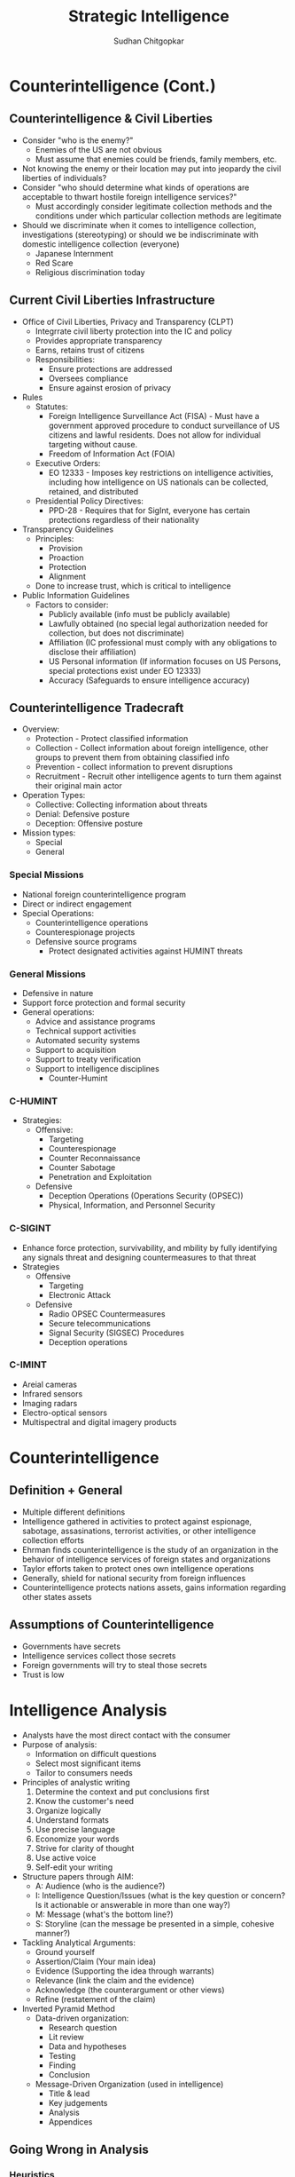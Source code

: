 #+TITLE: Strategic Intelligence
#+AUTHOR: Sudhan Chitgopkar
#+EMAIL: sudhanchitgopkar@uga.edu
#+HTML_HEAD: <link rel="stylesheet" type="text/css" href="rethink.css"/>
* Counterintelligence (Cont.)
** Counterintelligence & Civil Liberties
- Consider "who is the enemy?"
  - Enemies of the US are not obvious
  - Must assume that enemies could be friends, family members, etc.
- Not knowing the enemy or their location may put into jeopardy the civil liberties of individuals?
- Consider "who should determine what kinds of operations are acceptable to thwart hostile foreign intelligence services?"
  - Must accordingly consider legitimate collection methods and the conditions under which particular collection methods are legitimate
- Should we discriminate when it comes to intelligence collection, investigations (stereotyping) or should we be indiscriminate with domestic intelligence collection (everyone)
  - Japanese Internment
  - Red Scare
  - Religious discrimination today
** Current Civil Liberties Infrastructure
- Office of Civil Liberties, Privacy and Transparency (CLPT)
  - Integrrate civil liberty protection into the IC and policy
  - Provides appropriate transparency
  - Earns, retains trust of citizens
  - Responsibilities:
    - Ensure protections are addressed
    - Oversees compliance
    - Ensure against erosion of privacy
- Rules
  - Statutes:
    - Foreign Intelligence Surveillance Act (FISA) - Must have a government approved procedure to conduct surveillance of US citizens and lawful residents. Does not allow for individual targeting without cause.
    - Freedom of Information Act (FOIA)
  - Executive Orders:
    - EO 12333 - Imposes key restrictions on intelligence activities, including how intelligence on US nationals can be collected, retained, and distributed
  - Presidential Policy Directives:
    - PPD-28 - Requires that for SigInt, everyone has certain protections regardless of their nationality
- Transparency Guidelines
  - Principles:
    - Provision
    - Proaction
    - Protection
    - Alignment
  - Done to increase trust, which is critical to intelligence
- Public Information Guidelines
  - Factors to consider:
    - Publicly available (info must be publicly available)
    - Lawfully obtained (no special legal authorization needed for collection, but does not discriminate)
    - Affiliation (IC professional must comply with any obligations to disclose their affiliation)
    - US Personal information (If information focuses on US Persons, special protections exist under EO 12333)
    - Accuracy (Safeguards to ensure intelligence accuracy)
** Counterintelligence Tradecraft
- Overview:
  - Protection - Protect classified information
  - Collection - Collect information about foreign intelligence, other groups to prevent them from obtaining classified info
  - Prevention - collect information to prevent disruptions
  - Recruitment - Recruit other intelligence agents to turn them against their original main actor
- Operation Types:
  - Collective: Collecting information about threats
  - Denial: Defensive posture
  - Deception: Offensive posture
- Mission types:
  - Special
  - General
*** Special Missions
- National foreign counterintelligence program
- Direct or indirect engagement
- Special Operations:
  - Counterintelligence operations
  - Counterespionage projects
  - Defensive source programs
    - Protect designated activities against HUMINT threats
*** General Missions
- Defensive in nature
- Support force protection and formal security
- General operations:
  - Advice and assistance programs
  - Technical support activities
  - Automated security systems
  - Support to acquisition
  - Support to treaty verification
  - Support to intelligence disciplines
    - Counter-Humint
*** C-HUMINT
- Strategies:
  - Offensive:
    - Targeting
    - Counterespionage
    - Counter Reconnaissance
    - Counter Sabotage
    - Penetration and Exploitation
  - Defensive
    - Deception Operations (Operations Security (OPSEC))
    - Physical, Information, and Personnel Security
*** C-SIGINT
- Enhance force protection, survivability, and mbility by fully identifying any signals threat and designing countermeasures to that threat
- Strategies
  - Offensive
    - Targeting
    - Electronic Attack
  - Defensive
    - Radio OPSEC Countermeasures
    - Secure telecommunications
    - Signal Security (SIGSEC) Procedures
    - Deception operations
*** C-IMINT
- Areial cameras
- Infrared sensors
- Imaging radars
- Electro-optical sensors
- Multispectral and digital imagery products
* Counterintelligence
** Definition + General
- Multiple different definitions
- Intelligence gathered in activities to protect against espionage, sabotage, assasinations, terrorist activities, or other intelligence collection efforts
- Ehrman finds counterintelligence is the study of an organization in the behavior of intelligence services of foreign states and organizations
- Taylor efforts taken to protect ones own intelligence operations
- Generally, shield for national security from foreign influences
- Counterintelligence protects nations assets, gains information regarding other states assets
** Assumptions of Counterintelligence
- Governments have secrets
- Intelligence services collect those secrets
- Foreign governments will try to steal those secrets
- Trust is low
* Intelligence Analysis
- Analysts have the most direct contact with the consumer
- Purpose of analysis:
  - Information on difficult questions
  - Select most significant items
  - Tailor to consumers needs
- Principles of analystic writing
  1. Determine the context and put conclusions first
  2. Know the customer's need
  3. Organize logically
  4. Understand formats
  5. Use precise language
  6. Economize your words
  7. Strive for clarity of thought
  8. Use active voice
  9. Self-edit your writing
- Structure papers through AIM:
  - A: Audience (who is the audience?)
  - I: Intelligence Question/Issues (what is the key question or concern? Is it actionable or answerable in more than one way?)
  - M: Message (what's the bottom line?)
  - S: Storyline (can the message be presented in a simple, cohesive manner?)
- Tackling Analytical Arguments:
  - Ground yourself
  - Assertion/Claim (Your main idea)
  - Evidence (Supporting the idea through warrants)
  - Relevance (link the claim and the evidence)
  - Acknowledge (the counterargument or other views)
  - Refine (restatement of the claim)
- Inverted Pyramid Method
  - Data-driven organization:
    - Research question
    - Lit review
    - Data and hypotheses
    - Testing
    - Finding
    - Conclusion
  - Message-Driven Organization (used in intelligence)
    - Title & lead
    - Key judgements
    - Analysis
    - Appendices
** Going Wrong in Analysis
*** Heuristics
- Cognitive shortcuts, mental simplifications
- Anchoring effect (beginning from an incorrect starting position amd nuilding off it)
- Associative Memory (predicting future events off rare events)
- Availibility Heuristic (judging an event based on an analogy that first comes to mind)
- Desire for Coherence and Uncertainty Reduction (Believing that coincidences or random events are actually patterns)
- Groupthink (choosing the option that the majority of thr group agrees with to avoid in-group conflict)
- Mental Shotgun (Lacking percision in the analsis or analytical thought)
- Premature Closure (making an early decision without considering the entirety f the data or completing the analysis)
- Satisficing (selecting the first answer that seems satisfying or appropriate)
*** Cognitive Biases
- mental errors caused by a simplification in thought
- Confirmation Bias (considering only the data that seems to agree with your conclusion)
- Evidence Acceptance Bias (Accepting data as true unless it was outright rejected)
- Hindsight Bias (Believing that key items in the past were obvious to see at the time)
- Mirror Imaging (incorrectly believing that others would act in the same way that we would, given the same information)
- Vividness Bias (focusing on one vivid scenario instead of other potential scenarios or pieces of evidence)
*** Intuitive Traps
- Assuming inevitability of an event
- Assuming a single solution to an event
- Confusing causality and correlation
- Expecting marginal change (not expecting radical change)
- Favoring firsthand information
- Ignoring the effect of the absence of information
- Ignoring initial base rate probabilities
- Ignoring inconsistent evidence
- Judging by emotion
- Lacking sufficient bins or categories for the topic
- Misstating probabilities, generally with subjective probabilities
- Overestimating probabilities
- Overinterpreting small samples
- Overrating behavioral factors (fundamental attribution error)
- Presuming patterns
- Projecting past experiences
- Rejecting evidence
- Relying on first impressions
*** Logical Fallacies
- Tautology
- Inadequate sampling (Small sample size)
- Hasty generalization
- False analogy
- False dichotomy  (reducing a situation down to two groups or choices)
- Non-sequitur
- Post Hoc, ergo Propter Hoc (After this, therefore because of this)
- Slippery Slope
- Red Herring (Distracting from the problem)
- Ad Hominem
- Ad Populum (focuses on public opinion, not facts)
- Appeal to authority
*** Analytical Traps
- Familiarity (Reacting to sources and information you are already familiar with)
- Out of date information or concepts
- Satisficing
- Oversimplification
- Mismatched data and interpretations
- Not consulting colleagues with broader perspectives
- Vagueness
* Intelligence Processing
- Consists of Evaluation and Collation
** Processing
- Takes raw information and converts it into readable information for analysts to use
- Accomplished through information management techniques
** Evaluation
- May occur during either the collection or processing phase
- Focuses on source reliability + Data valididty
*** Reliability
- Generally can be evaluated on an A-F scale
- Based on previous reporting from the source
- F does not mean that it is bad information, it just comes from a source with no reporting history
*** Validity
- Based on a 1-6 scale
- Confirmed -> Probably true -> Possibly true -> Doubtfully true -> Improbable -> Cannot be judged
** Collation
- Grouping together of related items which facilitates further processing
- Three types: (1) Automated, computer-driven data systems, (2) Manual visual formats, (3) Micrographic visual formats
- Computer-Driven Data
  - Recording extracted information in various formats
  - Includes digitized formats of hard data
  - Machine learning techniques
    - Supervised machine learning
      - Support Vector Systems
      - Naive Bayes
      - Random Forest
    - Unsupervised
      - Neural Networks
      - Clustering
      - Latent Variable Models
- Manual systems
  - Cards
  - Files
  - Index Lists, etc
- Micrographic formats
  - Microfiche
  - Microfilm
- Manual and micrographic formats are beneficial due to their accessibility, resource and time and intel dependent
* Intelligence Collection
- HumInt = Human intelligence
  - One of the oldest methods of collecting intelligence
  - Includes overt and clandestine activities
  - Can include diplomats, officials, hearings, etc.
  - Can provide key insights that technical collection can not
  - Can also provide documentary information
  - Most cost-effective
  - Three levels:
    - Target-Specific: Closely managed, deep access, best ROI
    - Research-enabled: Lead-generated, environmental-monitoring with generalized searching with minimal investment and trying to focus collection
    - Opportunistic: Others come to you with specific information, low-hanging fruit
- SigInt = Signals Intelligence
  - Includes ComInt (communications), ElInt (Electronic Signals) FisInt (Foreign Instumentation Signals), TelInt (Telemetry)
  - ComInt is general broadcasting, ElInt is understanding non-explicit communications (radar), FisInt looks at different command and tool signals to estimate power/type of opponents tools
- ImInt = Imagery Intelligence and analysis of imagery that comes from film, infrared, digital information
  - ImInt provides geolocation, activity detection, facility analysis, area mapping
  - Disadvantages: Image quality generally degraded by darkness, weather, enemies that know ImInt is being used against them can fake information, requires tech-focused analysts
- MasInt = Measurements and Signatures Intelligence
  - Types of Intelligence
    - Radar (RadInt)
    - Acoustic (AcoustInt)
    - Nuclear (NucInt)
    - Radio-Frequency/Electromagnetic Pulse (RF/EmpInt)
    - Electro-Optical (Electro-OpInt)
    - Laser (LasInt)
    - Materials (MatInt)
    - Chemical and Biological (CBInt)
  - Uses a cohesive picture of different measurements and signatures to gain intelligence
  - Done primarily by the DIA
- GeoInt = Geospatial Imagery Information
  - Focuses on depicting physical characteristics of geographical areas
- TechInt = Technical Intelligence
  - Focuses on weapons systems
  - Critical to covert operations
- OSInt = Open Source Intelligence
  - Use of materials available to the public
  - Generally use public databases
  - Problematic because journals often focus on theoreticals
  - Journalism may be used to decept adversaries
** Other Intelligence Tyoes
- Medical (MedInt) - looks at Medical status of a person or group
- Financial (FinInt) - Looks at fnancial transactions of an individual or group
- Cyber/Digital Network - Looks at exploitation potential for communication systems, computer threat intelligence
- Protected Personal (ProtInt) - Exploitation of covert personal information and data
- Social Media (SocmInt) - collective tools that allow for the analysis of social media at a more macro level and social media trends
** Collection Management
- Intelligence Collection Plans (ICP)
  - Requirement
  - Assets, Resources, Deterrents
  - Priorities
  - Taskings
  - Evaluation
- NATO Collection Guidelines
  - Discipline Selection
  - Alternative Disciplines
  - Support Resource Management
* Critiques of the Intelligence Cycle
- Hulnick argues that while the intelligence model is basic, it is inherently flawed because it isn't accurate
- Regarding analysis, Hulnick finds that there is a disconnect between field officers and analysts, which is caused by lack of communication, cooperation, or mishandling of information
* Intelligence Cycle
- Decision-makers are expected to make the best-decision possible, and the intelligence cycle explains how intelligence is developed to give decision-makers the information they need
- Components of the Intelligence Cycle
  - Planning and Direction
  - Collection
  - Processing
  - Analysis
  - Dissemination
** Planning and Direction
- Policy-makers request intelligence on a particular subject or target
- 3 subcategories
  - Task Definiton - primary jumping off point
  - Analysis and formulation - consider all possible facets of the task, potential sources and challenges, and formulating the best plan. Very creative and challenging process. Critical to consider the specifics of the question and understand specifically what is requested from the customer/decision-maker
  - Core planning - allocation of finances, employees, and resources before the actual intelligence process can go underway. Specific steps and deadlines are also set up here.
** Collection
- Collection of raw information and intelligence
- Draws on a variety of different types of information collection methods
- Can come from a variety of different means (human, physical, technological, social media, etc.)
** Processing
- Pre-analytical filtering
- Collation refers to steps taken to turning raw data into something that may be analyzed, can also refer to proper organization. Transforming data into a readable state
- Evaluation - combing through information to provide a credibility and validity scale to determine accuracy/reliability of information.
  - Grading systems are used A-F, 1-6 to grade reliability of each sources
  - Grade determines the weight assigned to it
  - Evaluation also allows for security clearance can be derived for that information
** Analysis
- Analysts are generally subject matter experts and are tasked with creating a cohesive story with all of the information
- Creation of written reports occurs here
** Dissemination
- Distribution of final information and reports, leading to decisions and more intelligence tasks
** Critiques
- Cycle is over-simplified, doesn't account for specific types of intelligence collection or specifics of what policy-makers may want
- Overly linear, process is much more complex and this is a simplistic representation. Furthermore, some stages can be started before others are done, states of the cycle are not discrete
** Additional Steps
- Some argue that consumption should be included in the cycle. Disemmination is not the end of the cycle, the way in which information is consumed should be considered because of the effects that has on decision-making
- Feedback may also be important to consider because of a continuous loop of feedback during and after the process is beind completed
- Counter-intelligence and covert action not addressed by this cycle, which gives an incorrect understanding of contemporary intelligence operations
** Additional Questions
- Does the cycle's past affect its current use?
- Should the cycle be refined?
  - If so, how?
  - If not, what is the purpose of the cycle
    - purely academic?
    - barebones basics?
* Johnson
** Introduction
- Intelligence is defined as a set of activities carried out by government agencies that operate largely in secret including collection and interpretation of information from a mixture of open and clandestine sources to arrive at a product useful to illuminate foreign policy deliberations
- These agencies also engage in covert action and manipulate events abroad
** The Intelligence Cycle
- describes the flow of activities for collection and analysis of info
- not generally considered a defined cycle, rather considered a complex matrix of interactions
- 5 stages
  - planning and direction
  - collection
  - processing
  - production and analysis
  - dissemination
** Planning and Direction
- intel managers and policy officials must decide what data should be gathered
- determine what the most critical information to policy-making is
- scope = breadth of intelligence tasks
- paradoxically, more wealthy nations are more likely to have information failures
- The more affluent and globally oriented a nation, the larger its agenda of intelligence objectives and its institutional apparatus for espionage, and the more
  likely its chances for a large number of successes as a result of this saturated
  world coverage. For the same reason, they are more likely to experience international failures as they have very large global objectives.
- As policymakers focus their informational needs and objectives, the chances of relevant intelligence successes increases
** Collection
* Turner
** US Intelligence
- While US intelligence is not funadmentally unique, it has a series of norms that make it very distinctive
- Realism has been the dominant theory explaining intelligence gathering and behavior
- Much of the US approach to intelligence takes from strategic culture, creating the US intelligence identity
** Constructivism
- Constructivists see intelligence as highly malleable, made up of historical processes, accepted behavior, and contemporary beliefs and interests
** American Strategic Culture
- While American culture and opinion is very varied, there are central themes defining strategic intelligence
- 3 influences shape americans view of national security
  1. lack of a sense of history
     - leads to a positive, successful image of thesmselves
  2. unique geography
     - historical isolationism, general security, significant resources
  3. Anglo-saxon heritage
     - aversion to/suspicion of military and attachment to constitutionalism
** Distinguishing Norms
- Institutional Survival - all intelligence agencies are bureaucracies trying to maximize resources and funding in the political marketplace
- Secrecy - conflicts with American belief in the transparency of government, is foundational to the USIC, has lef to abuse and problems
- Exceptionalism - occurs because of (1) secrecy, (2) breaking other country's laws, (3) subject to deception and disinformation, and (4) intelligence is fungible and can be used by politicians for a wide variety of purposes
- Ambiguous Mandate - Mission has always been vague to fudge priorities and targets
- Confederal Structure - While americans oppose a strong central intelligence authority, fragmentation
- Competitive Intelligence - each bureau tries to compete with the other to increase innovation, eventually just ends up in redundancy and waste
- Flexible Accountability - Many systems are rooted in accountability but intelligence seems to often get a free pass on many missions
- Intelligence-Law Enforcement Separation - exists due to fear of combination and overpower (eg. Gestapo) and that intelligence is considered inherently different than law enforcement
- Separation of Intelligence from Policy - Many argue that for intelligence to be truly objective, it must be separated from policy.  Some argue that intelligence works best when it is in tuen with a policy-makers objectives
- Policy Support - due to the separation, intelligence is an area of the government. There is disagreement about how much intelligence should be used to support or advocate for a policy
- "Can Do" Attitude - optimism and risk-taking inherent to intelligence efforts
- Primacy of analysis - US has very significant amount of analysis capabilities, especially because of the role of intelligence on policy and decision-making in government
- "Accurate, timely, and relevant intelligence" - phrase has become a mantra within USIC and shows main principles of intelligence work
** Road to Failure
- Norms of USIC indicate uncertainty about the role of intelligence in government and society
- US Intelligence is the product of political compromise and checks and balances, with certain positive qualities giving intelligence workers the tools necessary to do their job
- Many good and bad aspects to intelligence
- As a whole, intelligence identity of the US reflects the fact that people want intel to serve the national interest, but abide by the conutry's democratic princples - which eventually helps conduct important work but also sets up the intel community for failure in some cases.
* Warner
- No official definition for intelligence exists
** Intelligence Definitions
- National Security Act of 1947 defines foreign intelligence as "information relating to the capabilities, intentions, or activities of foreign governments or elements thereof."
- Hoover Commission 1955 define that "intelligence deals with all the things which should be jnown in advance of initiating a course of action"
- Brown-Aspin Commission defines that intelligence is "simply and boradly information about things foreign - people, places, things, and events - needed by the government for the conduct of its functions"
- Joint Chief if Staffs Dictionary of Military and Associated Terms defines it as "the product resulting from the collection, processing, integration, analysis, evaluation, and interpretation of available information concerning foreign countries or areas" or as "information and knowledge about an adversary obtained through observation, investigation, analysis, or understanding"
- CIA defines intelligence as "the knowledge and foreknowledge of the world around us - the prelude to decision and action by US policymakers"
** Definition Analysis
- Most definitions stress information over organization
- Defining intelligence simply as information is generally to broad for intelligence professionals to carry out their jobs
- Not every single peiece of information is intelligence
- Intelligence can then be considered both an action and a product
- Shulsky emphasizes the secret nature of this information as being a critical aspect of intelligence
** Final Steps
- Intelligence is then an activity and a product conducted through confidential circumstances on behalf of states so that policy-makers can understand foreign developments, and that it includes clandestine operations performed to cause certain foreign effects
- Difference between law enforcement and intelligence is secrecy
* Intelligence Structure
** What is Intelligence
- Process
- Activity - the actual job conducted by an individual or organization to obtain intelligence
- Final Product - the final report or analysis derived through the process of gaining intelligence that is eventually disseminated
- Elements of Intelligence
  1. Dependent on confidential sources and methods for full effectiveness
  2. Performed by officers of the state, for the state
  3. Focused on foreigners - usually other states, but often foreign subjects, corporations, or groups
  4. Linked to the production and dissemination of information
  5. Involved in influencing foreign entities through means that can't trace back to the acting government
- Concise Definition: Intelligence is secret, state activity to understand or influence foreign entities
** Levels of Analysis
- Strategic Intelligence - broad, policy-oriented approach to intelligence. Understands the effects of intelligence and international factors on the world
- Operational Intelligence - group-focused intelligence, understanding interplay between groups of people or institutions
- Tactical Intelligence - low-level intelligence focused on field scenarios and day-to-day operations of intelligence
** US Intelligence Community
*** Independent
- Office of the Director of National Intelligence (ODNI) - intermediary oversight agency consolidating all of the intelligence and pushing it to policy-makers
- Central Intelligence Agency (CIA) - Leading expert in clandestine operations for the US, uses their own paramilitary. Only independent agency that runs operations
*** Departments of Agencies
- Department of Energy Office of Intelligence and Counterintelligence (DOE-OIC) - leading experts in nuclear weapons, energy infrastructure, and security maintenance
- Department of Homeland Security's Office of Intelligence and Analysis - Domestic security focus
- FBI Intelligence Branch (FBIIB) - Focus on federal crimes and domestic security
- DEA Office of National Security Agency (DEAONSI) - focus on drugs and drug trade
- Department of Small Business Innovation Research (DOSBIR) - focused on diplomatic intelligence
- Dept of Treasury Intelligence Agency (USDTOIA) - understanding how the US dollar could be used in criminal activities
- US Coast Guard Intelligence (USCGI) - charged with keeping ports, waterways, cargo, and coasts safe
*** Department of Defense
- Defense Intelligence Agency (DIA) - DoD's version of the CIA, focused on troop movements, troop aquisitions
- National Security Agency/Central Security Service (NSA/CSS) - leading experts in signal communications and telecommunications
- National Geospatial Intelligence Agency (NGA) - focuses on GIS, geography
- National Reconnaissance Office (NRO) - one of the most secret agencies, existence wasn't acknowledged until the '50's, control spy sattelite network
- US Army Intelligence (USAI) - control field operations and movement of troops
- Office of Naval Intelligence (ONI) - control water-based troop movements, cargo movement, and political intelligence
- US Marine Corps Intelligence (USMCI) - provide tactical intelligence for troop movements through surge and occupancy operations, also provide counterintelligence consultation to the rest of the USIC
- US Air Force Intelligence, Surveillance, and Reconnaissance (USAFISR/16AF) - focus on imagery intelligence, security countermeasures, telecommunications

** Questions to Consider
- Do you agree with the concise definition of intelligence?
- Which level of analysis would you most focus on?
- Can you see the bureaucracy of the intelligence community helping or hurting its overall mission?

